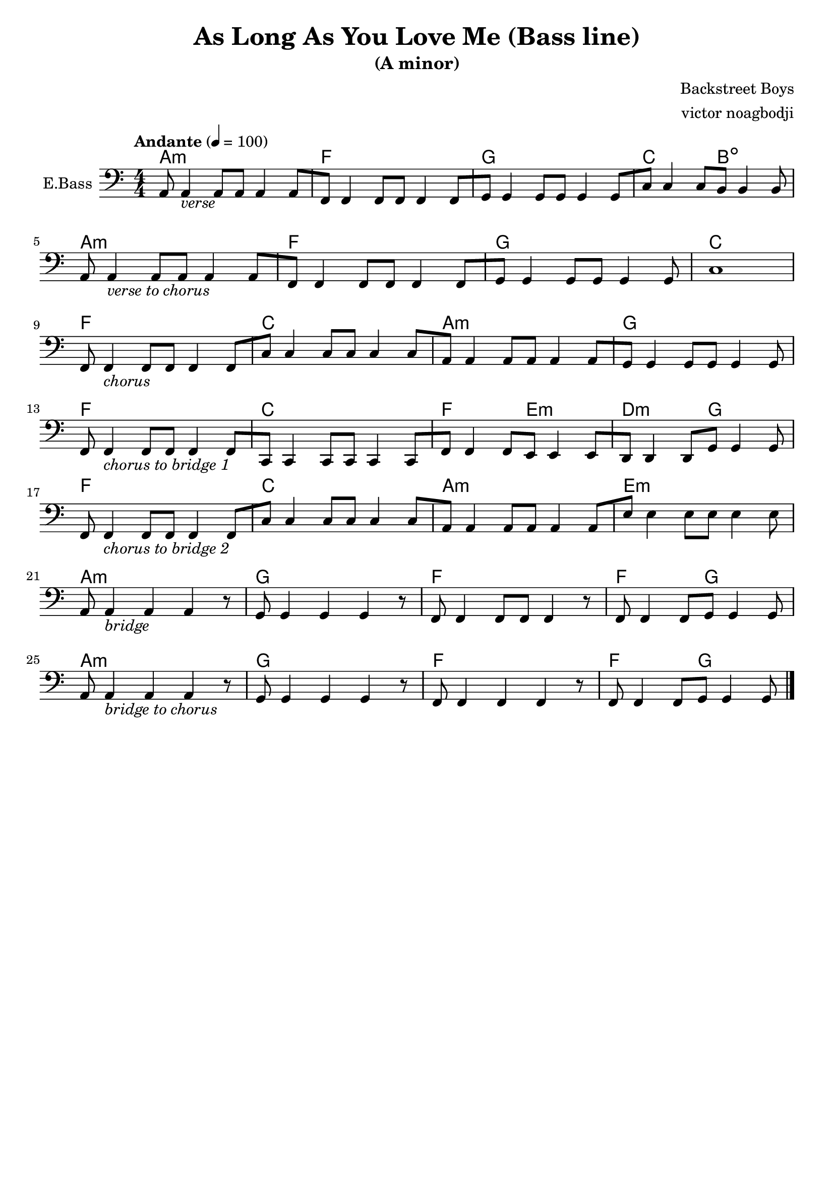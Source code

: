 \version "2.22.1"

\header {
  title = "As Long As You Love Me (Bass line)"
  subtitle = "(A minor)"
  composer = "Backstreet Boys"
  arranger = "victor noagbodji"
  % Remove default LilyPond tagline
  tagline = ##f
}

harmony = \chordmode {
  a1:m
  f1
  g1
  c2 b2:dim
  
  \break
  
  a1:m
  f1
  g1
  c1
  
  \break
  
  f1
  c1
  a1:m
  g1
  
  \break
  
  f1
  c1
  f2 e2:m
  d2:m g2
  
  \break
  
  f1
  c1
  a1:m
  e1:m
  
  \break
  
  a1:m
  g1
  f1
  f2 g2
  
  \break
  
  a1:m
  g1
  f1
  f2 g2

}

bass = \relative c {
  \key a \minor
  \numericTimeSignature
  \time 4/4
  \tempo "Andante" 4 = 100
  \clef bass

  % NOTE(victor): verses bars

       a8 a4_\markup{\italic{verse}}
  a8[ a8] a4
  a8[ f8] f4 
  f8[ f8] f4
  f8[ g8] g4
  g8[ g8] g4
  g8[ c8] c4
  c8[ b8] b4
  b8

  \break

       a8 a4_\markup{\italic{verse to chorus}}
  a8[ a8] a4
  a8[ f8] f4
  f8[ f8] f4
  f8[ g8] g4
  g8[ g8] g4
  g8
  c1

  \break

  % NOTE(victor): chorus

  f,8 f4_\markup{\italic{chorus}}
  f8[ f8] f4
  f8[ c'8] c4
  c8[ c8] c4
  c8[ a8] a4
  a8[ a8] a4
  a8[ g8] g4
  g8[ g8] g4
  g8

  \break

  f8 f4_\markup{\italic{chorus to bridge 1}}
  f8[ f8] f4
  f8[ c8] c4
  c8[ c8] c4
  c8[ f8] f4
  f8[ e8] e4
  e8[ d8] d4
  d8[ g8] g4
  g8

  \break

  f8 f4_\markup{\italic{chorus to bridge 2}}
  f8[ f8] f4
  f8[ c'8] c4
  c8[ c8] c4
  c8[ a8] a4
  a8[ a8] a4
  a8[ e'8] e4
  e8[ e8] e4
  e8

  \break

  a,8 a4_\markup{\italic{bridge}}
  a4 a4 r8
  g8 g4
  g4 g4 r8
  f8 f4
  f8[ f8] f4 r8
  f8 f4
  f8[ g8] g4 g8
  
  \break

  a8 a4_\markup{\italic{bridge to chorus}}
  a4 a4 r8
  g8 g4
  g4 g4 r8
  f8 f4
  f4 f4 r8
  f8 f4
  f8[ g8] g4 g8

  \bar "|."
}

\score {
  <<
    \new ChordNames \harmony
    \new Staff \with {
      instrumentName = "E.Bass"
      midiInstrument = "electric bass (pick)"
    } \bass
  >>
  
  \layout { }

  \midi { }
}
